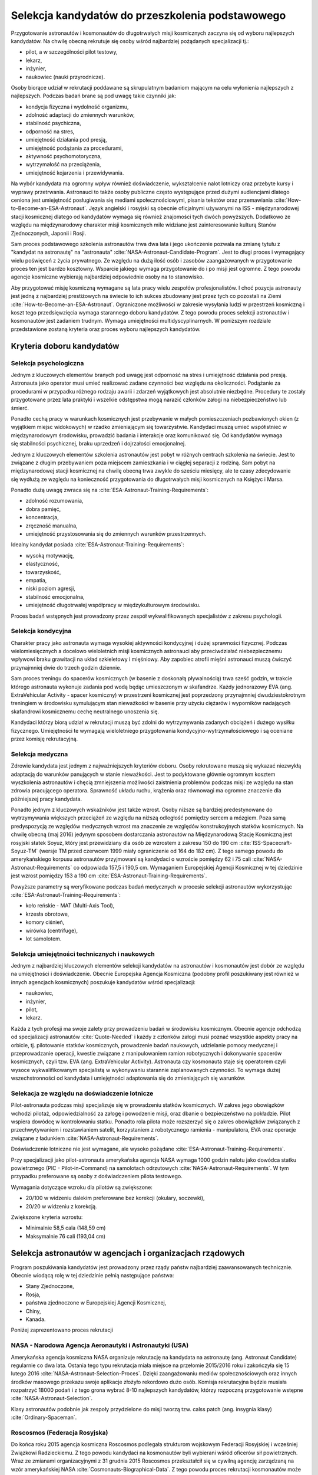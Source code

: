 *************************************************
Selekcja kandydatów do przeszkolenia podstawowego
*************************************************

.. todo::
    - http://www.esa.int/Our_Activities/Human_Spaceflight/European_Astronaut_Selection/Concept_of_aeromedical_fitness_and_associated_medical_certificate_requirement
    - http://www.esa.int/Our_Activities/Human_Spaceflight/European_Astronaut_Selection/FAQs_How_When_Where
    - http://www.esa.int/Our_Activities/Human_Spaceflight/European_Astronaut_Selection/FAQs_Qualifications_and_skills_required
    - http://www.asc-csa.gc.ca/eng/astronauts/how-to-become-an-astronaut/2009-recruitment-campaign.asp
    - http://www.asc-csa.gc.ca/eng/astronauts/how-to-become-an-astronaut/requirements-and-conditions.asp
    - http://www.asc-csa.gc.ca/eng/astronauts/how-to-become-an-astronaut/process-2016.asp
    - http://www.asc-csa.gc.ca/eng/astronauts/faq.asp
    - http://www.asc-csa.gc.ca/eng/astronauts/how-to-become-an-astronaut/default.asp
    - http://www.asc-csa.gc.ca/eng/astronauts/faq.asp#recruitment
    - http://www.esa.int/Our_Activities/Human_Spaceflight/Astronauts/How_to_become_an_astronaut
    - http://www.esa.int/About_Us/ESTEC/See_spacecraft_and_meet_astronauts_at_ESA_s_technical_heart
    - http://www.nasa.gov/mission_pages/station/update/index.html
    - http://download.esa.int/esoc/shares/Polski_Sektor_Kosmiczny.pdf
    - http://www.isunet.edu/isu-live-webcast
    - http://blogs.esa.int/iriss/2015/07/23/first-soyuz-exam-passed/
    - https://www.facebook.com/saved/?cref=43&notif_t=heavy_save_reminder&notif_id=1459285020123049

    - 60% astronautów jest super, reszta zdarza się że osiadają na laurach i przestają się uczyć kiedy mają już jakieś
    - Skontaktować się z MPUSC - Multi Purpose User Suppoer Center
    - Flight note system - późniejsze informacje dla zespołu (delta information) lub updated procedures, które zmieniają się od założeń

    Pytania na selekcji na Astronautę:

        - dlaczego chcesz zostać astronautą
        - Czy myślałeś kiedyś aby zabić swoją matkę
        - Swoje mocne strony i jak je wykorzystujesz
        - Swoje słabe strony i jak nad nimi pracujesz
        - Ultimate question, do I want to go to space with this person
        - They are not looking for hyper focus person
        - They are looking for person who can do a little bit of everything
        - Why do you want to be an astronaut is that a passion or you think it would be fun?
        - Do you have an operational capability i.e. Can you fix things like computer or car
        - What is your applicability of experience
        - How well do you communicate
        - How well do you cope with others and how do you respond and adapt to change
        - Is this candidate will be a good representative of NASA
        - Is this candidate has personality that is to intense
        - Are you a team player, self starter
        - Who are you as a person, are you a hard worker, what is your humility and ego balance
        - Do you have good situational awareness and good judgement
        - Everything must be finished by the applications due date. Unfinished studies, pilot license or work experience does not count
        - Personal interviews are carried by actual astronauts and JSC managers. Selected must be accepted by JSC director and later by NASA administrator

    Show
    - you're trying to better yourself
    - You're learning new skills
    - You're aware of many skills required by new and old astronauts
    - You're not afraid to try anything

    Most of the applicants are doing or done the same thing. Do something that stands out.

    - Perform under the duress (stress?)
    - Analyzing situations in the instant and using appropriate reaction and execution

    Healthy ego
    - not cockiness
    - selection as astronaut does not guarantee mission assignment
    - If you cannot meet expectations in Russian language, robotics or EVA training you'll be disqualified

Przygotowanie astronautów i kosmonautów do długotrwałych misji kosmicznych zaczyna się od wyboru najlepszych kandydatów. Na chwilę obecną rekrutuje się osoby wśród najbardziej pożądanych specjalizacji tj.:

- pilot, a w szczególności pilot testowy,
- lekarz,
- inżynier,
- naukowiec (nauki przyrodnicze).

Osoby biorące udział w rekrutacji poddawane są skrupulatnym badaniom mającym na celu wyłonienia najlepszych z najlepszych. Podczas badań brane są pod uwagę takie czynniki jak:

- kondycja fizyczna i wydolność organizmu,
- zdolność adaptacji do zmiennych warunków,
- stabilność psychiczna,
- odporność na stres,
- umiejętność działania pod presją,
- umiejętność podążania za procedurami,
- aktywność psychomotoryczna,
- wytrzymałość na przeciążenia,
- umiejętność kojarzenia i przewidywania.

Na wybór kandydata ma ogromny wpływ również doświadczenie, wykształcenie nalot lotniczy oraz przebyte kursy i wyprawy przetrwania. Astronauci to także osoby publiczne często występujące przed dużymi audiencjami dlatego ceniona jest umiejętność posługiwania się mediami społecznościowymi, pisania tekstów oraz przemawiania :cite:`How-to-Become-an-ESA-Astronaut`. Język angielski i rosyjski są obecnie oficjalnymi używanymi na ISS - międzynarodowej stacji kosmicznej dlatego od kandydatów wymaga się również znajomości tych dwóch powyższych. Dodatkowo ze względu na międzynarodowy charakter misji kosmicznych mile widziane jest zainteresowanie kulturą Stanów Zjednoczonych, Japonii i Rosji.

.. csv-table:: Wymagania dla kandydatów na astronautów i kosmonautów :cite:`NASA-Astronaut-Requirements`, :cite:`ESA-Astronaut-Training-Requirements`, :cite:`Roscosmos-Cosmonaus-Requirements`
    :file: ../data/astronaut-requirements.csv
    :header-rows: 1

Sam proces podstawowego szkolenia astronautów trwa dwa lata i jego ukończenie pozwala na zmianę tytułu z "kandydat na astronautę" na "astronauta" :cite:`NASA-Astronaut-Candidate-Program`. Jest to długi proces i wymagający wielu poświęceń z życia prywatnego. Ze względu na dużą ilość osób i zasobów zaangażowanych w przygotowanie proces ten jest bardzo kosztowny. Wsparcie jakiego wymaga przygotowanie do i po misji jest ogromne. Z tego powodu agencje kosmiczne wybierają najbardziej odpowiednie osoby na to stanowisko.

Aby przygotować misję kosmiczną wymagane są lata pracy wielu zespołów profesjonalistów. I choć pozycja astronauty jest jedną z najbardziej prestiżowych na świecie to ich sukces zbudowany jest przez tych co pozostali na Ziemi :cite:`How-to-Become-an-ESA-Astronaut`. Ograniczone możliwości w zakresie wysyłania ludzi w przestrzeń kosmiczną i koszt tego przedsięwzięcia wymaga starannego doboru kandydatów. Z tego powodu proces selekcji astronautów i kosmonautów jest zadaniem trudnym. Wymaga umiejętności multidyscyplinarnych. W poniższym rozdziale przedstawione zostaną kryteria oraz proces wyboru najlepszych kandydatów.

Kryteria doboru kandydatów
==========================
.. todo:: http://www.esa.int/Our_Activities/Human_Spaceflight/European_Astronaut_Selection/FAQs_Qualifications_and_skills_required
.. todo:: http://www.esa.int/Our_Activities/Human_Spaceflight/European_Astronaut_Selection/FAQs_Health_and_physical_condition
.. todo:: http://www.esa.int/Our_Activities/Human_Spaceflight/European_Astronaut_Selection/Psychological_and_medical_selection_process

Selekcja psychologiczna
-----------------------

Jednym z kluczowych elementów branych pod uwagę jest odporność na stres i umiejętność działania pod presją. Astronauta jako operator musi umieć realizować zadane czynności bez względu na okoliczności. Podążanie za procedurami w przypadku różnego rodzaju awarii i zdarzeń wyjątkowych jest absolutnie niezbędne. Procedury te zostały przygotowane przez lata praktyki i wszelkie odstępstwa mogą narazić członków załogi na niebezpieczeństwo lub śmierć.

Ponadto cechą pracy w warunkach kosmicznych jest przebywanie w małych pomieszczeniach pozbawionych okien (z wyjątkiem miejsc widokowych) w rzadko zmieniającym się towarzystwie. Kandydaci muszą umieć współistnieć w międzynarodowym środowisku, prowadzić badania i interakcje oraz komunikować się. Od kandydatów wymaga się stabilności psychicznej, braku uprzedzeń i dojrzałości emocjonalnej.

Jednym z kluczowych elementów szkolenia astronautów jest pobyt w różnych centrach szkolenia na świecie. Jest to związane z długim przebywaniem poza miejscem zamieszkania i w ciągłej separacji z rodziną. Sam pobyt na międzynarodowej stacji kosmicznej na chwilę obecną trwa zwykle do sześciu miesięcy, ale te czasy zdecydowanie się wydłużą ze względu na konieczność przygotowania do długotrwałych misji kosmicznych na Księżyc i Marsa.

Ponadto dużą uwagę zwraca się na :cite:`ESA-Astronaut-Training-Requirements`:

- zdolność rozumowania,
- dobra pamięć,
- koncentracja,
- zręczność manualna,
- umiejętność przystosowania się do zmiennych warunków przestrzennych.

Idealny kandydat posiada :cite:`ESA-Astronaut-Training-Requirements`:

- wysoką motywację,
- elastyczność,
- towarzyskość,
- empatia,
- niski poziom agresji,
- stabilność emocjonalna,
- umiejętność długotrwałej współpracy w międzykulturowym środowisku.

Proces badań wstępnych jest prowadzony przez zespół wykwalifikowanych specjalistów z zakresu psychologii.

Selekcja kondycyjna
-------------------

Charakter pracy jako astronauta wymaga wysokiej aktywności kondycyjnej i dużej sprawności fizycznej. Podczas wielomiesięcznych a docelowo wieloletnich misji kosmicznych astronauci aby przeciwdziałać niebezpiecznemu wpływowi braku grawitacji na układ szkieletowy i mięśniowy. Aby zapobiec atrofii mięśni astronauci muszą ćwiczyć przynajmniej dwie do trzech godzin dziennie.

Sam proces treningu do spacerów kosmicznych (w basenie z doskonałą pływalnością) trwa sześć godzin, w trakcie którego astronauta wykonuje zadania pod wodą będąc umieszczonym w skafandrze. Każdy jednorazowy EVA (ang. ExtraVehicular Activity - spacer kosmiczny) w przestrzeni kosmicznej jest poprzedzony przynajmniej dwudziestokrotnym treningiem w środowisku symulującym stan nieważkości w basenie przy użyciu ciężarów i wyporników nadających skafandrowi kosmicznemu cechę neutralnego unoszenia się.

Kandydaci którzy biorą udział w rekrutacji muszą być zdolni do wytrzymywania zadanych obciążeń i dużego wysiłku fizycznego. Umiejętności te wymagają wieloletniego przygotowania kondycyjno-wytrzymałościowego i są oceniane przez komisję rekrutacyjną.

.. todo::
    - http://www.asc-csa.gc.ca/eng/astronauts/faq.asp
    - It is essential for astronauts to be able to swim, tread water and swim underwater.
    - During their basic training, astronauts participate in training to prepare them for spacewalks and space missions. As this training often takes place underwater, scuba diving certification is necessary.
    - In addition, astronauts in training are required to fly jets. To do so, they must successfully complete a military aquatic survival course.
    - During the recruitment campaign evaluations, applicants will be required to take a swimming test and demonstrate the following abilities:
        - Swim at least 250 metres in 10 minutes;
        - Tread water for at least 10 minutes;
        - Swim at least 15 metres underwater.

Selekcja medyczna
-----------------
.. todo::
    RTG klp - Klatka Piersiowa
    - Czas trwania badania: 2 min
    - Założenie na tyłek płyty ołowiowej
    - Ustawienie się klatką piersiową do ekranu
    - Za plecami jest aparat rentgenowski
    - Wykonanie zdjęcia

    Pantomogram
    - Czas trwania badania: 2 min
    - Założenie na tyłek płyty ołowiowej
    - Zaciśnięcie zębów na ustniku
    - Aparat robi zdjęcie całej głowy

    RTG zatok
    - Czas trwania badania: 2 min
    - Założenie na tyłek płyty ołowiowej
    - Ustawienie się głową do ekranu, broda dotyka ekranu
    - Za głową jest aparat rentgenowski
    - Wykonanie zdjęcia

    USG Jamy brzusznej
    - Czas trwania badania: 5-10 min
    - Pęcherz
    - Nerki
    - Prostata
    - Wątroba
    - Śledziona

    Bieżnia
    - Czas trwania badania: 8 min
    - Bieganie bez butów i koszulki
    - Podczepienie elektrod
    - Próba wysiłkowa
    - Zwiększające się tępo i nachylenie bieżni
    - Chodzi o uzyskanie minimum 100%
    - 100% uzyskuje się w około 6 min

    Holter
    - Czas trwania badania: 24h
    - Założenie elektrod i Holtera (5 min)
    - Noszenie 24h
    - Spisywanie wydarzeń, które się dzieją w trakcie
    - Ściągnięcie Holtera (2 min)

    ECHO serca
    - Czas trwania badania: 15-20 min
    - Kładziesz się na kozetce na lewym boku ręka lewa pod głowę łokieć na wysokości twarzy, głowa odchylona do tyłu noga prawa zgięta w kolanie blokuje przewracanie się
    - Lekarz bierze maszynę USG i bada serce dyktując parametry sekretarce, później weryfikuje i daje wydruk

    EEG
    - Czas trwania badania: około 20-30min
    - Założenie czepka z gumowych rurek z elektrodami
    - Położenie się i nie ruszanie
    - Nie spać i nie wchodzić w błogostan
    - Leżenie z zamkniętymi oczami
    - Leżenie z otwartymi oczami
    - Kilkukrotne powtórzenie powyższych
    - Zamknięcie oczu i błyskanie lamp

        - Błyski co około 1 sek, Chwila przerwy
        - Błyski co około 0.5 sek, Chwila przerwy
        - Błyski co około 0.25 sek, Chwila przerwy
        - Błyski co około 0.125 sek, Chwila przerwy
    - Otwarcie oczu, chwila przerwy
    - Zamknięcie oczu, chwila przerwy
    - Otwarcie oczu, chwila przerwy

    ENG
    - Pierwsza część (około 40 minut)
        - Podczepiają trzy elektrody
            - skroń prawa
            - skroń lewa
            - czoło
        - Siedzsz wyprostowany na 100cm od ściany z krzyżem na którym są diodowe czerwone lampki
        - Wodzenie źrenicami za światłem (prawo, lewo) - mierzą jakieś zachowanie
        - Wraz z elektrodami kładziesz się na łóżku
        - 1 część
            - Wlewanie wody do ucha
            - Prawe ucho, później lewe ucho
            - Temperatura wody 44 stopnie Celsjusza
            - Z zamkniętymi oczami dodawanie na głos od 100 co trzy do góry
            - Po około minucie
                - otworzenie oczu
                - Patrzenie w jeden punkt
                - kontynuowanie dodawania
            - Po około 30 sekundach
                - Ponowne zamknięcie oczu
                - kontynuowanie dodawania przez 30 sek.
            - Przed każdym wlaniem wody i odliczaniem jakieś 5 minut przerwy
        - 2 część (około 5-10 minut)
            - Wlewanie wody do ucha
            - Lewe ucho później prawe ucho
            - Temperatura wody 30 stopni Celsjusza
            - Odejmowanie od 200 co dwa w dół
            - Po około minucie
                - otworzenie oczu
                - Patrzenie w jeden punkt
                - kontynuowanie dodawania
            - Po około 30 sekundach
                - Ponowne zamknięcie oczu
                - kontynuowanie dodawania przez 30 sek.
            - Przed każdym wlaniem wody i odliczaniem jakieś 5 minut przerwy
    - Druga część (czas trwania badania: 10 min)
        - Siedzisz na obrotowym fotelu w całkowicie ciemnym pomieszczeniu o kształcie walca i średnicy 3m
        - Przypinają te same trzy elektrody do czoła i skroni
        - Każą wodzić wzrokiem w pojawiający się punkt, który zmienia swoje położenie: prawo, lewo, centrum
        - Później uruchamiają krzesło obrotowe
        - Każą odliczać od 300 w dół co trzy

    Spirometria
    - Czas trwania badania: 5 minut (+20 minut wyjaśnienie i anonimowa ankieta odnośnie zwyczajów żywienia)
    - Podanie danych
        - Data urodzenia
        - Waga
        - Wzrost
        - Pesel
        - Nazwisko i Imie
    - Instrukcje wyjaśniające
    - Test ustnika
    - Test dmuchania
    - Dmuchanie
        - Trzy normalne wdechy i wydechy
        - Czwarty wdech jest zakończony maksymalnym wydechem
        - Później trzy maksymalne wdechy i wydechy

    Psycholog
    - Czas trwania badania: około 10h podzielony na 3-4 wizyt.
    - 13 zadań, 10 na komputerze, 3 ankiety na kartce
    - Omówienie wyników z psychologiem

    EKG
    - Czas trwania badania: około 5 minut
    - Kładziesz się na kozetce
    - Przypinają elektrody
        - Na klatce piersiowej i po boku
        - Klipsy z elektrodami na każdą rękę w okolicy nadgarstka
        - Klipsy z elektrodami na każdą nogę powyżej kostki
    - Wymagane do KNC
    - Można zrobić mając założony Holter (chociaż robią niechętnie)

    Okulista
    - czas trwania za drugim razem około 3 min.
    - Masz przyłożyć głowę do urządzenia
    - Przez okular widzisz domek na horyzoncie z prostą drogą prowadzącą do niego po bokach której jest biały płotek
    - Maszyna automatycznie ostrzy wzrok i dostosowuje obraz
    - Najpierw prawe a później lewe oko

    Internista
    - Czas trwania badania: około 10 minut
    - Sprawdzanie
        - EKG
        - USG jamy brzusznej
        - Wynik RTG
        - Spirometria
        - Wynik badania krwi
    - Sprawdzanie ciśnienia krwi w pozycji siedzącej (Ciśnieniomierz OMRON)
    - Osłuchiwanie klatki piersiowej
    - Osłuchiwanie pleców
    - Wywiad z pacjentem
    - Daje zdolność do KNC

    Neurolog
    - Czas trwania badania: około 10-15 minut
    - Wywiad o złamaniach i urazach
    - Sprawdzanie odruchu kolanowego prawe, lewe
    - Sprawdzanie odruchu spodu stopy
    - Sprawdzanie wyników EEG
    - Sprawdzenie wyników MRI
    - Daje zdolność do KNC

    Chirurg
    - Czas trwania badania: około 10-15 minut
    - Wywiad o złamaniach i urazach
    - Z zamkniętymi oczami z wyprostowanych rąk dotknąć nosa, prawa później lewa ręka
    - Założyć ręce z tyłu pleców i połączyć, prawa, lewa
    - Skłon jak najbardziej
    - Prosta postawa - czy kręgosłup nie jest skrzywiony
    - Pokazanie dłoni, spód, wierzch
    - Ręce zaciśnięte w pięści i wyciągnięte przed siebie
        - Lekarz naciska od góry, trzeba podnieść ręce
        - Lekarz naciska od dołu, trzeba przeciwstawić
        - Lekarz trzyma od zewnątrz po bokach, trzeba rozciągnąć
        - Lekarz trzyma od wewnątrz po bokach trzeba ścisnąć
        - Poruszanie po okręgu pięściami miękko w nadgarstku
    - Sprawdzenie wyników MRI

    Laryngolog
    - Spotkanie przed KNC (około 5-10 min)
        - Sprawdza nozdrza, lewe, prawe
        - Sprawdza uszy, lewe, prawe
        - Każe stanąć przy drzwiach bokiem i szepce cyfry, które trzeba powtórzyć
        - Obrót drugim bokiem i kolejne cyfry do powtórzenia
        - Sprawdza audiogram, wyniki ciśnienia uszu, próbę Coriolisa
        - Daje zdolność do KNC
    - Spotkanie po KNC (około 2 min)
        - Sprawdza uszy, prawe, lewe

    Audiogram
    - 1 część (około 3-5 min)
        - Badanie w komorze dźwiękoszczelnej
        - Słuchawki na uszach i mały joystick z przyciskiem w ręce
        - Ciche tony najpierw w uchu prawym później w lewym
        - Tony są coraz głośniejsze z upływem czasu
        - Trzeba kliknąć przycisk gdy usłyszy się dźwięk
    - 2 część (około 2 min)
        - Mierzenie ciśnienia w uchu i rozciągliwości bębenka
        - Wdmuchiwanie powietrza i wysysanie powietrza
    - 3 część (około 5 minut) tzw. Próba Coriolisa
        - Jest metronom ustawiony na około sekundę (czas nie jest bardzo istotny)
        - Siedzisz na fotelu który się obraca i:
            - Masz zamknięte oczy
            - Masz poruszać głową w takt metronomu, prawo, środek, lewo, środek, prawo, środek...
        - Uczucie jakby fotel falował - ze względu na zaburzenie błędnika
        - Cel zadania nie mieć nudności i wymiotów

    Antropometria
    - Czas trwania badania: około 10-15 min
    - Wzrost
    - Waga
    - Wzrost w pozycji siedzącej
    - Prawa noga i lewa noga długość od kolców biodrowych do kostki
    - Siła ścisku prawa dłoń, lewa dłoń
    - BMI, ilość tłuszczu
    - Obwód w klatce piersiowej, wdech, wydech
    - Obwód w pasie
    - Obwód w biodrach

    Komora Niskich Ciśnień (KNC)
    - Czas trwania badania: 1h 10m
    - Przed wejściem do komory sprawdzają papiery
    - Przed wejściem do komory sprawdzają ciśnienie urządzeniem marki: OMRON
    - Część 1 (około 5-10 minut)
        - Szybkie wznoszenie i opadanie na 3000m z prędkością 8m/s
        - Pobyt na wysokości około minuty
        - Bez założonych pulsoksymetrów
    - Część 2 (około 45minut)
        - Masz założone dwa pulsoksymetry na lewej ręce na palcu wskazującym i serdecznym
        - Wznoszenie na 5000m
        - Pobyt na wysokości przez równe 30 minut
        - Opadanie do poziomu gruntu
        - W pogotowiu maska z czystym tlenem w przepływem na żądanie z możliwością włączenia przepływu ciągłego
        - Głębokie oddychanie podnosi na jakiś czas ilość powietrza we krwi
        - Przy 87% zacząłem mieć oznaki niepokoju - symptom Hipoxii (ale tylko za pierwszym razem jak przekroczyłem)
        - Graliśmy w kamień, nożyce i papier

    Rezonans Magnetyczny
    - Czas trwania badania: równo 1h
    - Bez metalowych rzeczy w samych majtkach i koszulce
    - Kładziesz się nieruchomo na desce z podkładką pod kolanami
    - Masz stopery w uszach wygłuszające
    - Twoja głowa jest unieruchomiona w kołnierzu za pomocą pianek, które uciskają
    - Można spać, byle by się nie ruszać
    - Raz się ruszysz - ostrzeżenie, drugi raz - koniec badania
    - Masz w ręku przycisk, którego kliknięcie spowoduje przerwanie badania i wyciągnięcie z maszyny

    Stomatolog
    - Czas trwania badania: 2 min
    - Sprawdzanie ubytków

    Psycholog
    - Czas trwania badania: około 10h podzielony na 3-4 wizyt.
    - 13 zadań, 10 na komputerze, 3 ankiety na kartce
    - Omówienie wyników z psychologiem

    Testy pisemne
    - Test NEO-PI-R; P.T. Costa
    - Test CISS; Norman Endler
    - Test STARSI; Spielberg
    - Test J. C. Ravena
        - kształty na papierze
        - Dwie serie 12 testowa i 36 zadaniowa
        - Czas zadaniowej 30 minut
        - Testowa bez czasu

    Gwiazdki w kwadrat
    - 20 minut
    - Zadanie na utrzymywanie uwagi
    - Na ekranie wyświetlają się gwiazdki (w istocie są to białe kwadraty równomiernie rozmieszczone na siatce na przecięciu, siatka jest niewidoczna)
    - Gdy pojawi się kwadrat, tzn zapalą się cztery gwiazdki w bezpośrednim sąsiedztwie to należy kliknąć zielony przycisk

    samolot i obracanie go w osiach
    -  aby doprowadzić z obrazka po lewej do obrazka po prawej 13 zadań, niektóre mają w jednej, inne w dwóch a inne w trzech osiach
    - Trudne są przykłady z samolotem do góry nogami i zmianą osi
    - Jest samolot horyzont, ziemia jest w kratkę zielono brązową na horyzoncie jest kompas co 10 stopni
    - Czasami na niebie są chmurki
    - Zadania mają jakiś timeout
    - Czas około 10 minut

    Pizza przez 15 minut
    - Najpierw przykład testowy z pizzą na prawo i lewo, a później 3 minutowy przykład z pizza we wszystkich osiach
    - Drążki co jakiś czas zmieniają zachowanie
    - Zadanie z programistycznego punktu widzenia to statyczne tło wnętrza sześcianu; statyczne odwrócone T jako najwyższy overlay. Na warstwie pomiędzy jest okrąg o zmniejszającym się promieniu i obracający się. Kulki są przymocowane do wycinka

    Czy na ekranie jest figura powyżej
    - czas trwania 5-10 min
    - Dwa rzędy, u góry 4 figury na dole jedna stale się zmieniająca
    - Do Górnego rzędu jest jakieś 10 dopasowań a później górny rząd się zmienia
    - Zielony przycisk figura występuje
    - Czerwony przycisk figura nie występuje
    - Na dole jest jeden znak
    - Figury mają różne przekątne, czasami brakuje jakiejś deseczki a czasami są inaczej obrócone lub mają akcenty (daszek) pod spodem
    - Figury są skonstruowane z czegoś co przypomina cyfrowe ledowe 88 (takie jak na układzie 8051) wraz z
    - Przekątnymi
    - Trzeba szybko odpowiedzieć czy dolny znak znajduje się wśrod górnych
    - 200 porównań figur

    Znikająca Kulka i linia
    - 30 przykładów.
    - Kulka ma rożna prędkość
    - Czasami zadania są z lewej a czasami z prawej strony
    - Kulka znika w różnych miejscach ekranu zwykle w  okolicach połowy
    - Wcisnąć czarny podłużny przycisk gdy kulka powinna być na linii

    Kostki
    - czas trwania do 5 minut
    - 9 kostek na raz
    - Zapamiętywanie które kostki wskazała strzałka i w jakiej kolejności
    - 4 dwa przykłady (lub trzy)
    - 5 dwa przykłady (lub trzy)
    - 6 dwa przykłady (lub trzy)
    - I idzie dalej
    - Po trzech błędach zadanie jest przerywane

    Złoty palec
    - Czas trwania około 5min
    - Palec na złotej blaszce
    - Na ekranie są dwa czarne koła
    - Gdy pojawi się żółte oraz w słuchawkach sygnał trzeba szybko przycisnąć czarny przycisk i wrócić palcem na blaszkę
    - Światełka mają dwa kolory żółte po lewej i czerwone po prawej
    - Czasami jest dźwięk czasami tylko światełka a czasami światełko czerwone z dźwiękiem
    - Nie ma dwóch światełek na raz

    Wszystko na raz
    - Trwanie: 20min
    - najcięższe zadanie
    - Są dwa pedały sześć światełek i dwa tony, wysoki i niski
    - Trzeba jak najszybciej klikać przyciski jakie pojawiają się na ekranie lub pedały lub szary dla wysokiego dźwięku lub czarny dla niskiego
    - Po kliknięciu kolor nie znika na początku (ma swój czas wyświetlania) później był okres gdy kolory (dźwięki i pedały) znikały zaraz po kliknięciu, później był okres gdzie wyświetlane mega przyspieszyły, a później zwolniły

    System komputerowy to:
    Wiedeński system testów. Zestawy:
    - 014001/09
    - 014001/04
    - Producent Krakowska firma Alta
    - Koszt badań 380zł

    (Końcówka wyglada na numer komputera)

    https://www.schuhfried.com/search/testfinder?category=260bde92-6ed6-4a79-aa91-cb09ae7f0f97

    Wirówka

Zdrowie kandydata jest jednym z najważniejszych kryteriów doboru. Osoby rekrutowane muszą się wykazać niezwykłą adaptacją do warunków panujących w stanie nieważkości. Jest to podyktowane głównie ogromnym kosztem wyszkolenia astronautów i chęcią zmniejszenia możliwości zaistnienia problemów podczas misji ze względu na stan zdrowia pracującego operatora. Sprawność układu ruchu, krążenia oraz równowagi ma ogromne znaczenie dla późniejszej pracy kandydata.

Ponadto jednym z kluczowych wskaźników jest także wzrost. Osoby niższe są bardziej predestynowane do wytrzymywania większych przeciążeń ze względu na niższą odległość pomiędzy sercem a mózgiem. Poza samą predyspozycją ze względów medycznych wzrost ma znaczenie ze względów konstrukcyjnych statków kosmicznych. Na chwilę obecną (maj 2016) jedynym sposobem dostarczania astronautów na Międzynarodową Stację Kosmiczną jest rosyjski statek Soyuz, który jest przewidziany dla osób ze wzrostem z zakresu 150 do 190 cm :cite:`ISS-Spacecraft-Soyuz-TM` (wersje TM przed czerwcem 1999 miały ograniczenie od 164 do 182 cm). Z tego samego powodu do amerykańskiego korpusu astronautów przyjmowani są kandydaci o wzroście pomiędzy 62 i 75 cali :cite:`NASA-Astronaut-Requirements` co odpowiada 157,5 i 190,5 cm. Wymaganiem Europejskiej Agencji Kosmicznej w tej dziedzinie jest wzrost pomiędzy 153 a 190 cm :cite:`ESA-Astronaut-Training-Requirements`.

.. csv-table:: Wybrane parametry członków załogi statku kosmicznego Soyuz TM (zmodyfikowany po czerwcu 1999) :cite:`Soyuz-A-Universal-Spacecraft`
    :file: ../data/soyuz-requirements.csv
    :header-rows: 1

Powyższe parametry są weryfikowane podczas badań medycznych w procesie selekcji astronautów wykorzystując :cite:`ESA-Astronaut-Training-Requirements`:

- koło reńskie - MAT (Multi-Axis Tool),
- krzesła obrotowe,
- komory ciśnień,
- wirówka (centrifuge),
- lot samolotem.

Selekcja umiejętności technicznych i naukowych
----------------------------------------------

Jednym z najbardziej kluczowych elementów selekcji kandydatów na astronautów i kosmonautów jest dobór ze względu na umiejętności i doświadczenie. Obecnie Europejska Agencja Kosmiczna (podobny profil poszukiwany jest również w innych agencjach kosmicznych) poszukuje kandydatów wśród specjalizacji:

- naukowiec,
- inżynier,
- pilot,
- lekarz.

Każda z tych profesji ma swoje zalety przy prowadzeniu badań w środowisku kosmicznym. Obecnie agencje odchodzą od specjalizacji astronautów :cite:`Quote-Needed` i każdy z członków załogi musi poznać wszystkie aspekty pracy na orbicie, tj. pilotowanie statków kosmicznych, prowadzenie badań naukowych, udzielanie pomocy medycznej i przeprowadzanie operacji, kwestie związane z manipulowaniem ramion robotycznych i dokonywanie spacerów kosmicznych, czyli tzw. EVA (ang. ExtraVehicular Activity). Astronauta czy kosmonauta staje się operatorem czyli wysoce wykwalifikowanym specjalistą w wykonywaniu starannie zaplanowanych czynności. To wymaga dużej wszechstronności od kandydata i umiejętności adaptowania się do zmieniających się warunków.

Selekacja ze względu na doświadczenie lotnicze
----------------------------------------------

Pilot-astronauta podczas misji specjalizuje się w prowadzeniu statków kosmicznych. W zakres jego obowiązków wchodzi pilotaż, odpowiedzialność za załogę i powodzenie misji, oraz dbanie o bezpieczeństwo na pokładzie. Pilot wspiera dowódcę w kontrolowaniu statku. Ponadto rola pilota może rozszerzyć się o zakres obowiązków związanych z przechwytywaniem i rozstawianiem satelit, korzystaniem z robotycznego ramienia - manipulatora, EVA oraz operacje związane z ładunkiem :cite:`NASA-Astronaut-Requirements`.

Doświadczenie lotniczne nie jest wymagane, ale wysoko pożądane :cite:`ESA-Astronaut-Training-Requirements`.

Przy specjalizacji jako pilot-astronauta amerykańska agencja NASA wymaga 1000 godzin nalotu jako dowódca statku powietrznego (PIC - Pilot-in-Command) na samolotach odrzutowych :cite:`NASA-Astronaut-Requirements`. W tym przypadku preferowane są osoby z doświadczeniem pilota testowego.

Wymagania dotyczące wzroku dla pilotów są zwiększone:

- 20/100 w widzeniu dalekim preferowane bez korekcji (okulary, soczewki),
- 20/20 w widzeniu z korekcją.

Zwiększone kryteria wzrostu:

- Minimalnie 58,5 cala (148,59 cm)
- Maksymalnie 76 cali (193,04 cm)

Selekcja astronautów w agencjach i organizacjach rządowych
==========================================================
Program poszukiwania kandydatów jest prowadzony przez rządy państw najbardziej zaawansowanych technicznie. Obecnie wiodącą rolę w tej dziedzinie pełnią następujące państwa:

- Stany Zjednoczone,
- Rosja,
- państwa zjednoczone w Europejskiej Agencji Kosmicznej,
- Chiny,
- Kanada.

Poniżej zaprezentowano proces rekrutacji

NASA - Narodowa Agencja Aeronautyki i Astronautyki (USA)
--------------------------------------------------------

Amerykańska agencja kosmiczna NASA organizuje rekrutację na kandydata na astronautę (ang. Astronaut Candidate) regularnie co dwa lata. Ostania tego typu rekrutacja miała miejsce na przełomie 2015/2016 roku i zakończyła się 15 lutego 2016 :cite:`NASA-Astronaut-Selection-Proces`. Dzięki zaangażowaniu mediów społecznościowych oraz innych środków masowego przekazu swoje aplikacje złożyło rekordowo dużo osób. Komisja rekrutacyjna będzie musiała rozpatrzyć 18000 podań i z tego grona wybrać 8-10 najlepszych kandydatów, którzy rozpoczną przygotowanie wstępne :cite:`NASA-Astronaut-Selection`.


.. csv-table:: Dotychczasowe selekcje astronautów NASA :cite:`Active-NASA-Astronauts`, :cite:`Inactive-NASA-Astronauts`
    :file: ../data/nasa-selections.csv
    :header-rows: 1


.. csv-table:: Lista aktywnych astronautów NASA :cite:`Active-NASA-Astronauts`
    :file: ../data/nasa-astronauts.csv
    :header-rows: 1


Klasy astronautów podobnie jak zespoły przydzielone do misji tworzą tzw. calss patch (ang. insygnia klasy) :cite:`Ordinary-Spaceman`.

Roscosmos (Federacja Rosyjska)
------------------------------

Do końca roku 2015 agencja kosmiczna Roscosmos podlegała strukturom wojskowym Federacji Rosyjskiej i wcześniej Związkowi Radzieckiemu. Z tego powodu kandydaci na kosmonautów byli wybierani wśród oficerów sił powietrznych. Wraz ze zmianami organizacyjnymi z 31 grudnia 2015 Roscosmos przekształcił się w cywilną agencję zarządzaną na wzór amerykańskiej NASA :cite:`Cosmonauts-Biographical-Data`. Z tego powodu proces rekrutacji kosmonautów może ulec zmianie i w najbliższych latach wśród rosyjskich kosmonautów znajdzie się więcej cywili, naukowców i inżynierów.

ESA - Europejska Agencja Kosmiczna
----------------------------------

Jednym z warunków bycia astronautą ESA jest aby państwo narodowości kandydata było oficjalnym członkiem tej agencji. Ostatni proces rekrutacji Europejskiej Agencji Kosmicznej odbył się w maju 2008 oraz maju 2009 roku. Przedsięwzięcie prowadziła jednostka EAC (ang. European Astronaut Centre) w Kolonii w Niemczech. Wzięło w nim udział 8413 kandydatów. 20 maja 2009 sześciu nowych kandydatów na astronautów zostało przedstawionych na konferencji prasowej w siedzibie ESA w Paryżu. Kandydaci rozpoczęli swoje wstępne przeszkolenie 1 września 2009 roku. W tej selekcji wybrano następujących kandydatów :cite:`How-to-Become-an-ESA-Astronaut`, :cite:`International-Astronauts`:


.. csv-table:: Lista aktywnych astronautów ESA :cite:`European-Astronaut-Corps`
    :file: ../data/esa-astronauts.csv
    :header-rows: 1


JAXA - Japońska Agencja Eksploracji Kosmicznej
----------------------------------------------

CNSA - Agencja Kosmiczna Chińskiej Republiki Ludowej
----------------------------------------------------

CSA - Kanadyjska Agencja Kosmiczna
----------------------------------
